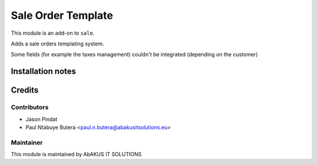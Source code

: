 =====================================
   Sale Order Template
=====================================

This module is an add-on to ``sale``.

Adds a sale orders templating system.

Some fields (for example the taxes management) couldn't be integrated (depending on the customer)

Installation notes
==================

Credits
=======

Contributors
------------

* Jason Pindat
* Paul Ntabuye Butera <paul.n.butera@abakusitsolutions.eu>

Maintainer
-----------

.. image:: http://www.abakusitsolutions.eu/wp-content/themes/abakus/images/logo.gif
   :alt: AbAKUS IT SOLUTIONS
   :target: http://www.abakusitsolutions.eu

This module is maintained by AbAKUS IT SOLUTIONS
